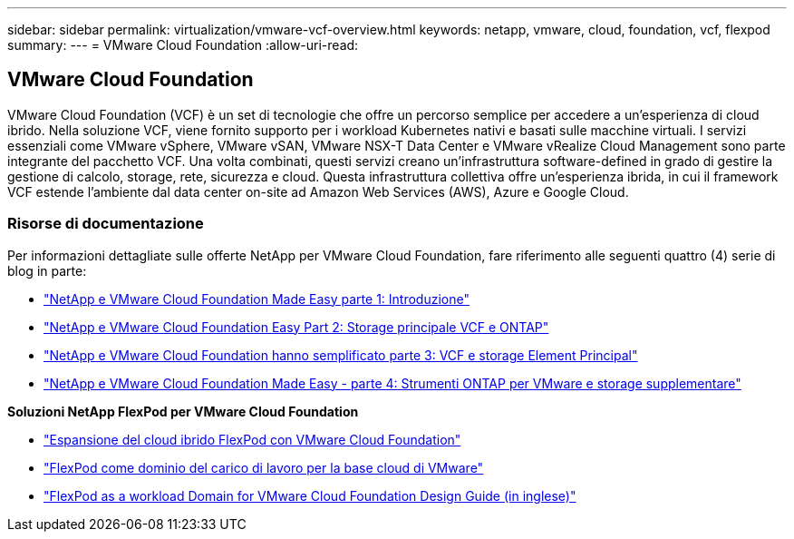 ---
sidebar: sidebar 
permalink: virtualization/vmware-vcf-overview.html 
keywords: netapp, vmware, cloud, foundation, vcf, flexpod 
summary:  
---
= VMware Cloud Foundation
:allow-uri-read: 




== VMware Cloud Foundation

[role="lead"]
VMware Cloud Foundation (VCF) è un set di tecnologie che offre un percorso semplice per accedere a un'esperienza di cloud ibrido. Nella soluzione VCF, viene fornito supporto per i workload Kubernetes nativi e basati sulle macchine virtuali. I servizi essenziali come VMware vSphere, VMware vSAN, VMware NSX-T Data Center e VMware vRealize Cloud Management sono parte integrante del pacchetto VCF. Una volta combinati, questi servizi creano un'infrastruttura software-defined in grado di gestire la gestione di calcolo, storage, rete, sicurezza e cloud. Questa infrastruttura collettiva offre un'esperienza ibrida, in cui il framework VCF estende l'ambiente dal data center on-site ad Amazon Web Services (AWS), Azure e Google Cloud.



=== Risorse di documentazione

Per informazioni dettagliate sulle offerte NetApp per VMware Cloud Foundation, fare riferimento alle seguenti quattro (4) serie di blog in parte:

* link:https://www.netapp.com/blog/netapp-vmware-cloud-foundation-getting-started/["NetApp e VMware Cloud Foundation Made Easy parte 1: Introduzione"]
* link:https://www.netapp.com/blog/netapp-vmware-cloud-foundation-ontap-principal-storage/["NetApp e VMware Cloud Foundation Easy Part 2: Storage principale VCF e ONTAP"]
* link:https://www.netapp.com/blog/netapp-vmware-cloud-foundation-element-principal-storage/["NetApp e VMware Cloud Foundation hanno semplificato parte 3: VCF e storage Element Principal"]
* link:https://www.netapp.com/blog/netapp-vmware-cloud-foundation-supplemental-storage/["NetApp e VMware Cloud Foundation Made Easy - parte 4: Strumenti ONTAP per VMware e storage supplementare"]


*Soluzioni NetApp FlexPod per VMware Cloud Foundation*

* link:https://www.netapp.com/blog/expanding-flexpod-hybrid-cloud-with-vmware-cloud-foundation/["Espansione del cloud ibrido FlexPod con VMware Cloud Foundation"]
* link:https://www.cisco.com/c/en/us/td/docs/unified_computing/ucs/UCS_CVDs/flexpod_vcf.html["FlexPod come dominio del carico di lavoro per la base cloud di VMware"]
* link:https://www.cisco.com/c/en/us/td/docs/unified_computing/ucs/UCS_CVDs/flexpod_vcf_design.html["FlexPod as a workload Domain for VMware Cloud Foundation Design Guide (in inglese)"]

